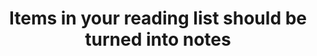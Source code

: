 :PROPERTIES:
:ID:       52c3a31f-0fff-49cd-a2bb-244bf0f6d040
:END:
#+TITLE: Items in your reading list should be turned into notes
#+CREATED: [2022-04-06 Wed 08:57]
#+LAST_MODIFIED: [2022-04-06 Wed 08:57]
